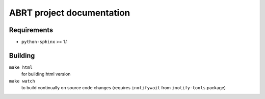 ABRT project documentation
==========================

.. image:: https://readthedocs.org/projects/abrt/badge/?version=latest
   :target: https://abrt.readthedocs.io/en/latest/?badge=latest
   :alt: Documentation Status

Requirements
------------

- ``python-sphinx`` >= 1.1

Building
--------

``make html``
    for building html version
``make watch``
    to build continually on source code changes
    (requires ``inotifywait`` from ``inotify-tools`` package)

